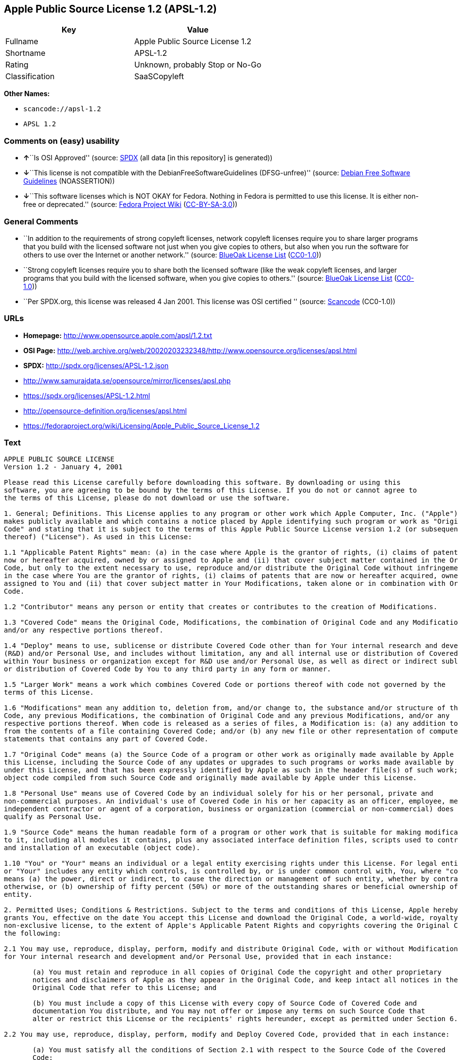 == Apple Public Source License 1.2 (APSL-1.2)

[cols=",",options="header",]
|===
|Key |Value
|Fullname |Apple Public Source License 1.2
|Shortname |APSL-1.2
|Rating |Unknown, probably Stop or No-Go
|Classification |SaaSCopyleft
|===

*Other Names:*

* `+scancode://apsl-1.2+`
* `+APSL 1.2+`

=== Comments on (easy) usability

* **↑**``Is OSI Approved'' (source:
https://spdx.org/licenses/APSL-1.2.html[SPDX] (all data [in this
repository] is generated))
* **↓**``This license is not compatible with the
DebianFreeSoftwareGuidelines (DFSG-unfree)'' (source:
https://wiki.debian.org/DFSGLicenses[Debian Free Software Guidelines]
(NOASSERTION))
* **↓**``This software licenses which is NOT OKAY for Fedora. Nothing in
Fedora is permitted to use this license. It is either non-free or
deprecated.'' (source:
https://fedoraproject.org/wiki/Licensing:Main?rd=Licensing[Fedora
Project Wiki]
(https://creativecommons.org/licenses/by-sa/3.0/legalcode[CC-BY-SA-3.0]))

=== General Comments

* ``In addition to the requirements of strong copyleft licenses, network
copyleft licenses require you to share larger programs that you build
with the licensed software not just when you give copies to others, but
also when you run the software for others to use over the Internet or
another network.'' (source: https://blueoakcouncil.org/copyleft[BlueOak
License List]
(https://raw.githubusercontent.com/blueoakcouncil/blue-oak-list-npm-package/master/LICENSE[CC0-1.0]))
* ``Strong copyleft licenses require you to share both the licensed
software (like the weak copyleft licenses, and larger programs that you
build with the licensed software, when you give copies to others.''
(source: https://blueoakcouncil.org/copyleft[BlueOak License List]
(https://raw.githubusercontent.com/blueoakcouncil/blue-oak-list-npm-package/master/LICENSE[CC0-1.0]))
* ``Per SPDX.org, this license was released 4 Jan 2001. This license was
OSI certified '' (source:
https://github.com/nexB/scancode-toolkit/blob/develop/src/licensedcode/data/licenses/apsl-1.2.yml[Scancode]
(CC0-1.0))

=== URLs

* *Homepage:* http://www.opensource.apple.com/apsl/1.2.txt
* *OSI Page:*
http://web.archive.org/web/20020203232348/http://www.opensource.org/licenses/apsl.html
* *SPDX:* http://spdx.org/licenses/APSL-1.2.json
* http://www.samurajdata.se/opensource/mirror/licenses/apsl.php
* https://spdx.org/licenses/APSL-1.2.html
* http://opensource-definition.org/licenses/apsl.html
* https://fedoraproject.org/wiki/Licensing/Apple_Public_Source_License_1.2

=== Text

....
APPLE PUBLIC SOURCE LICENSE
Version 1.2 - January 4, 2001

Please read this License carefully before downloading this software. By downloading or using this
software, you are agreeing to be bound by the terms of this License. If you do not or cannot agree to
the terms of this License, please do not download or use the software.

1. General; Definitions. This License applies to any program or other work which Apple Computer, Inc. ("Apple")
makes publicly available and which contains a notice placed by Apple identifying such program or work as "Original
Code" and stating that it is subject to the terms of this Apple Public Source License version 1.2 (or subsequent version
thereof) ("License"). As used in this License:

1.1 "Applicable Patent Rights" mean: (a) in the case where Apple is the grantor of rights, (i) claims of patents that are
now or hereafter acquired, owned by or assigned to Apple and (ii) that cover subject matter contained in the Original
Code, but only to the extent necessary to use, reproduce and/or distribute the Original Code without infringement; and (b)
in the case where You are the grantor of rights, (i) claims of patents that are now or hereafter acquired, owned by or
assigned to You and (ii) that cover subject matter in Your Modifications, taken alone or in combination with Original
Code.

1.2 "Contributor" means any person or entity that creates or contributes to the creation of Modifications.

1.3 "Covered Code" means the Original Code, Modifications, the combination of Original Code and any Modifications,
and/or any respective portions thereof.

1.4 "Deploy" means to use, sublicense or distribute Covered Code other than for Your internal research and development
(R&D) and/or Personal Use, and includes without limitation, any and all internal use or distribution of Covered Code
within Your business or organization except for R&D use and/or Personal Use, as well as direct or indirect sublicensing
or distribution of Covered Code by You to any third party in any form or manner.

1.5 "Larger Work" means a work which combines Covered Code or portions thereof with code not governed by the
terms of this License.

1.6 "Modifications" mean any addition to, deletion from, and/or change to, the substance and/or structure of the Original
Code, any previous Modifications, the combination of Original Code and any previous Modifications, and/or any
respective portions thereof. When code is released as a series of files, a Modification is: (a) any addition to or deletion
from the contents of a file containing Covered Code; and/or (b) any new file or other representation of computer program
statements that contains any part of Covered Code.

1.7 "Original Code" means (a) the Source Code of a program or other work as originally made available by Apple under
this License, including the Source Code of any updates or upgrades to such programs or works made available by Apple
under this License, and that has been expressly identified by Apple as such in the header file(s) of such work; and (b) the
object code compiled from such Source Code and originally made available by Apple under this License.

1.8 "Personal Use" means use of Covered Code by an individual solely for his or her personal, private and
non-commercial purposes. An individual's use of Covered Code in his or her capacity as an officer, employee, member,
independent contractor or agent of a corporation, business or organization (commercial or non-commercial) does not
qualify as Personal Use.

1.9 "Source Code" means the human readable form of a program or other work that is suitable for making modifications
to it, including all modules it contains, plus any associated interface definition files, scripts used to control compilation
and installation of an executable (object code).

1.10 "You" or "Your" means an individual or a legal entity exercising rights under this License. For legal entities, "You"
or "Your" includes any entity which controls, is controlled by, or is under common control with, You, where "control"
means (a) the power, direct or indirect, to cause the direction or management of such entity, whether by contract or
otherwise, or (b) ownership of fifty percent (50%) or more of the outstanding shares or beneficial ownership of such
entity.

2. Permitted Uses; Conditions & Restrictions. Subject to the terms and conditions of this License, Apple hereby
grants You, effective on the date You accept this License and download the Original Code, a world-wide, royalty-free,
non-exclusive license, to the extent of Apple's Applicable Patent Rights and copyrights covering the Original Code, to do
the following:

2.1 You may use, reproduce, display, perform, modify and distribute Original Code, with or without Modifications, solely
for Your internal research and development and/or Personal Use, provided that in each instance:

       (a) You must retain and reproduce in all copies of Original Code the copyright and other proprietary
       notices and disclaimers of Apple as they appear in the Original Code, and keep intact all notices in the
       Original Code that refer to this License; and

       (b) You must include a copy of this License with every copy of Source Code of Covered Code and
       documentation You distribute, and You may not offer or impose any terms on such Source Code that
       alter or restrict this License or the recipients' rights hereunder, except as permitted under Section 6.

2.2 You may use, reproduce, display, perform, modify and Deploy Covered Code, provided that in each instance:

       (a) You must satisfy all the conditions of Section 2.1 with respect to the Source Code of the Covered
       Code;

       (b) You must duplicate, to the extent it does not already exist, the notice in Exhibit A in each file of the
       Source Code of all Your Modifications, and cause the modified files to carry prominent notices stating
       that You changed the files and the date of any change;

       (c) You must make Source Code of all Your Deployed Modifications publicly available under the terms
       of this License, including the license grants set forth in Section 3 below, for as long as you Deploy the
       Covered Code or twelve (12) months from the date of initial Deployment, whichever is longer. You
       should preferably distribute the Source Code of Your Deployed Modifications electronically (e.g.
       download from a web site); and

       (d) if You Deploy Covered Code in object code, executable form only, You must include a prominent
       notice, in the code itself as well as in related documentation, stating that Source Code of the Covered
       Code is available under the terms of this License with information on how and where to obtain such
       Source Code.

2.3 You expressly acknowledge and agree that although Apple and each Contributor grants the licenses to their respective
portions of the Covered Code set forth herein, no assurances are provided by Apple or any Contributor that the Covered
Code does not infringe the patent or other intellectual property rights of any other entity. Apple and each Contributor
disclaim any liability to You for claims brought by any other entity based on infringement of intellectual property rights
or otherwise. As a condition to exercising the rights and licenses granted hereunder, You hereby assume sole
responsibility to secure any other intellectual property rights needed, if any. For example, if a third party patent license is
required to allow You to distribute the Covered Code, it is Your responsibility to acquire that license before distributing
the Covered Code.

3. Your Grants. In consideration of, and as a condition to, the licenses granted to You under this License:

       (a) You hereby grant to Apple and all third parties a non-exclusive, royalty-free license, under Your
       Applicable Patent Rights and other intellectual property rights (other than patent) owned or controlled by
       You, to use, reproduce, display, perform, modify, distribute and Deploy Your Modifications of the same
       scope and extent as Apple's licenses under Sections 2.1 and 2.2; and

       (b) You hereby grant to Apple and its subsidiaries a non-exclusive, worldwide, royalty-free, perpetual
       and irrevocable license, under Your Applicable Patent Rights and other intellectual property rights (other
       than patent) owned or controlled by You, to use, reproduce, display, perform, modify or have modified
       (for Apple and/or its subsidiaries), sublicense and distribute Your Modifications, in any form, through
       multiple tiers of distribution.

4. Larger Works. You may create a Larger Work by combining Covered Code with other code not governed by the
terms of this License and distribute the Larger Work as a single product. In each such instance, You must make sure the
requirements of this License are fulfilled for the Covered Code or any portion thereof.

5. Limitations on Patent License. Except as expressly stated in Section 2, no other patent rights, express or implied,
are granted by Apple herein. Modifications and/or Larger Works may require additional patent licenses from Apple
which Apple may grant in its sole discretion.

6. Additional Terms. You may choose to offer, and to charge a fee for, warranty, support, indemnity or liability
obligations and/or other rights consistent with the scope of the license granted herein ("Additional Terms") to one or
more recipients of Covered Code. However, You may do so only on Your own behalf and as Your sole responsibility, and
not on behalf of Apple or any Contributor. You must obtain the recipient's agreement that any such Additional Terms are
offered by You alone, and You hereby agree to indemnify, defend and hold Apple and every Contributor harmless for any
liability incurred by or claims asserted against Apple or such Contributor by reason of any such Additional Terms.

7. Versions of the License. Apple may publish revised and/or new versions of this License from time to time. Each
version will be given a distinguishing version number. Once Original Code has been published under a particular version
of this License, You may continue to use it under the terms of that version. You may also choose to use such Original
Code under the terms of any subsequent version of this License published by Apple. No one other than Apple has the
right to modify the terms applicable to Covered Code created under this License.

8. NO WARRANTY OR SUPPORT. The Covered Code may contain in whole or in part pre-release, untested, or not
fully tested works. The Covered Code may contain errors that could cause failures or loss of data, and may be incomplete
or contain inaccuracies. You expressly acknowledge and agree that use of the Covered Code, or any portion thereof, is at
Your sole and entire risk. THE COVERED CODE IS PROVIDED "AS IS" AND WITHOUT WARRANTY,
UPGRADES OR SUPPORT OF ANY KIND AND APPLE AND APPLE'S LICENSOR(S) (COLLECTIVELY
REFERRED TO AS "APPLE" FOR THE PURPOSES OF SECTIONS 8 AND 9) AND ALL CONTRIBUTORS
EXPRESSLY DISCLAIM ALL WARRANTIES AND/OR CONDITIONS, EXPRESS OR IMPLIED, INCLUDING,
BUT NOT LIMITED TO, THE IMPLIED WARRANTIES AND/OR CONDITIONS OF MERCHANTABILITY, OF
SATISFACTORY QUALITY, OF FITNESS FOR A PARTICULAR PURPOSE, OF ACCURACY, OF QUIET
ENJOYMENT, AND NONINFRINGEMENT OF THIRD PARTY RIGHTS. APPLE AND EACH CONTRIBUTOR
DOES NOT WARRANT AGAINST INTERFERENCE WITH YOUR ENJOYMENT OF THE COVERED CODE,
THAT THE FUNCTIONS CONTAINED IN THE COVERED CODE WILL MEET YOUR REQUIREMENTS,
THAT THE OPERATION OF THE COVERED CODE WILL BE UNINTERRUPTED OR ERROR-FREE, OR
THAT DEFECTS IN THE COVERED CODE WILL BE CORRECTED. NO ORAL OR WRITTEN
INFORMATION OR ADVICE GIVEN BY APPLE, AN APPLE AUTHORIZED REPRESENTATIVE OR ANY
CONTRIBUTOR SHALL CREATE A WARRANTY. You acknowledge that the Covered Code is not intended for use
in the operation of nuclear facilities, aircraft navigation, communication systems, or air traffic control machines in which
case the failure of the Covered Code could lead to death, personal injury, or severe physical or environmental damage.

9. LIMITATION OF LIABILITY. TO THE EXTENT NOT PROHIBITED BY LAW, IN NO EVENT SHALL
APPLE OR ANY CONTRIBUTOR BE LIABLE FOR ANY INCIDENTAL, SPECIAL, INDIRECT OR
CONSEQUENTIAL DAMAGES ARISING OUT OF OR RELATING TO THIS LICENSE OR YOUR USE OR
INABILITY TO USE THE COVERED CODE, OR ANY PORTION THEREOF, WHETHER UNDER A THEORY
OF CONTRACT, WARRANTY, TORT (INCLUDING NEGLIGENCE), PRODUCTS LIABILITY OR
OTHERWISE, EVEN IF APPLE OR SUCH CONTRIBUTOR HAS BEEN ADVISED OF THE POSSIBILITY OF
SUCH DAMAGES AND NOTWITHSTANDING THE FAILURE OF ESSENTIAL PURPOSE OF ANY REMEDY.
SOME JURISDICTIONS DO NOT ALLOW THE LIMITATION OF LIABILITY OF INCIDENTAL OR
CONSEQUENTIAL DAMAGES, SO THIS LIMITATION MAY NOT APPLY TO YOU. In no event shall Apple's
total liability to You for all damages (other than as may be required by applicable law) under this License exceed the
amount of fifty dollars ($50.00).

10. Trademarks. This License does not grant any rights to use the trademarks or trade names "Apple", "Apple
Computer", "Mac OS X", "Mac OS X Server", "QuickTime", "QuickTime Streaming Server" or any other trademarks or
trade names belonging to Apple (collectively "Apple Marks") or to any trademark or trade name belonging to any
Contributor. No Apple Marks may be used to endorse or promote products derived from the Original Code other than as
permitted by and in strict compliance at all times with Apple's third party trademark usage guidelines which are posted at
http://www.apple.com/legal/guidelinesfor3rdparties.html.

11. Ownership. Subject to the licenses granted under this License, each Contributor retains all rights, title and interest in
and to any Modifications made by such Contributor. Apple retains all rights, title and interest in and to the Original Code
and any Modifications made by or on behalf of Apple ("Apple Modifications"), and such Apple Modifications will not be
automatically subject to this License. Apple may, at its sole discretion, choose to license such Apple Modifications under
this License, or on different terms from those contained in this License or may choose not to license them at all.

12. Termination.

12.1 Termination. This License and the rights granted hereunder will terminate:

       (a) automatically without notice from Apple if You fail to comply with any term(s) of this License and
       fail to cure such breach within 30 days of becoming aware of such breach;

       (b) immediately in the event of the circumstances described in Section 13.5(b); or

       (c) automatically without notice from Apple if You, at any time during the term of this License,
       commence an action for patent infringement against Apple.

12.2 Effect of Termination. Upon termination, You agree to immediately stop any further use, reproduction, modification,
sublicensing and distribution of the Covered Code and to destroy all copies of the Covered Code that are in your
possession or control. All sublicenses to the Covered Code which have been properly granted prior to termination shall
survive any termination of this License. Provisions which, by their nature, should remain in effect beyond the termination
of this License shall survive, including but not limited to Sections 3, 5, 8, 9, 10, 11, 12.2 and 13. No party will be liable to
any other for compensation, indemnity or damages of any sort solely as a result of terminating this License in accordance
with its terms, and termination of this License will be without prejudice to any other right or remedy of any party.

13. Miscellaneous.

13.1 Government End Users. The Covered Code is a "commercial item" as defined in FAR 2.101. Government software
and technical data rights in the Covered Code include only those rights customarily provided to the public as defined in
this License. This customary commercial license in technical data and software is provided in accordance with FAR
12.211 (Technical Data) and 12.212 (Computer Software) and, for Department of Defense purchases, DFAR
252.227-7015 (Technical Data -- Commercial Items) and 227.7202-3 (Rights in Commercial Computer Software or
Computer Software Documentation). Accordingly, all U.S. Government End Users acquire Covered Code with only
those rights set forth herein.

13.2 Relationship of Parties. This License will not be construed as creating an agency, partnership, joint venture or any
other form of legal association between or amongYou, Apple or any Contributor, and You will not represent to the
contrary, whether expressly, by implication, appearance or otherwise.

13.3 Independent Development. Nothing in this License will impair Apple's right to acquire, license, develop, have others
develop for it, market and/or distribute technology or products that perform the same or similar functions as, or otherwise
compete with, Modifications, Larger Works, technology or products that You may develop, produce, market or distribute.

13.4 Waiver; Construction. Failure by Apple or any Contributor to enforce any provision of this License will not be
deemed a waiver of future enforcement of that or any other provision. Any law or regulation which provides that the
language of a contract shall be construed against the drafter will not apply to this License.

13.5 Severability. (a) If for any reason a court of competent jurisdiction finds any provision of this License, or portion
thereof, to be unenforceable, that provision of the License will be enforced to the maximum extent permissible so as to
effect the economic benefits and intent of the parties, and the remainder of this License will continue in full force and
effect. (b) Notwithstanding the foregoing, if applicable law prohibits or restricts You from fully and/or specifically
complying with Sections 2 and/or 3 or prevents the enforceability of either of those Sections, this License will
immediately terminate and You must immediately discontinue any use of the Covered Code and destroy all copies of it
that are in your possession or control.

13.6 Dispute Resolution. Any litigation or other dispute resolution between You and Apple relating to this License shall
take place in the Northern District of California, and You and Apple hereby consent to the personal jurisdiction of, and
venue in, the state and federal courts within that District with respect to this License. The application of the United
Nations Convention on Contracts for the International Sale of Goods is expressly excluded.

13.7 Entire Agreement; Governing Law. This License constitutes the entire agreement between the parties with respect to
the subject matter hereof. This License shall be governed by the laws of the United States and the State of California,
except that body of California law concerning conflicts of law.

Where You are located in the province of Quebec, Canada, the following clause applies: The parties hereby confirm that
they have requested that this License and all related documents be drafted in English. Les parties ont exig  que le pr sent
contrat et tous les documents connexes soient r dig s en anglais.

EXHIBIT A.

"Portions Copyright (c) 1999-2001 Apple Computer, Inc. All Rights Reserved.

This file contains Original Code and/or Modifications of Original Code as defined in and that are subject to the Apple
Public Source License Version 1.2 (the 'License'). You may not use this file except in compliance with the License. Please
obtain a copy of the License at http://www.apple.com/publicsource and read it before using this file.

The Original Code and all software distributed under the License are distributed on an 'AS IS' basis, WITHOUT
WARRANTY OF ANY KIND, EITHER EXPRESS OR IMPLIED, AND APPLE HEREBY DISCLAIMS ALL SUCH
WARRANTIES, INCLUDING WITHOUT LIMITATION, ANY WARRANTIES OF MERCHANTABILITY,
FITNESS FOR A PARTICULAR PURPOSE, QUIET ENJOYMENT OR NON-INFRINGEMENT. Please see the
License for the specific language governing rights and limitations under the License."
....

'''''

=== Raw Data

==== Facts

* https://spdx.org/licenses/APSL-1.2.html[SPDX] (all data [in this
repository] is generated)
* https://blueoakcouncil.org/copyleft[BlueOak License List]
(https://raw.githubusercontent.com/blueoakcouncil/blue-oak-list-npm-package/master/LICENSE[CC0-1.0])
* https://github.com/nexB/scancode-toolkit/blob/develop/src/licensedcode/data/licenses/apsl-1.2.yml[Scancode]
(CC0-1.0)
* https://fedoraproject.org/wiki/Licensing:Main?rd=Licensing[Fedora
Project Wiki]
(https://creativecommons.org/licenses/by-sa/3.0/legalcode[CC-BY-SA-3.0])
* https://wiki.debian.org/DFSGLicenses[Debian Free Software Guidelines]
(NOASSERTION)

==== Raw JSON

....
{
    "__impliedNames": [
        "APSL-1.2",
        "Apple Public Source License 1.2",
        "scancode://apsl-1.2",
        "APSL 1.2"
    ],
    "__impliedId": "APSL-1.2",
    "__impliedAmbiguousNames": [
        "Apple Public Source License",
        "Apple Public Source License (APSL)"
    ],
    "__impliedComments": [
        [
            "BlueOak License List",
            [
                "In addition to the requirements of strong copyleft licenses, network copyleft licenses require you to share larger programs that you build with the licensed software not just when you give copies to others, but also when you run the software for others to use over the Internet or another network.",
                "Strong copyleft licenses require you to share both the licensed software (like the weak copyleft licenses, and larger programs that you build with the licensed software, when you give copies to others."
            ]
        ],
        [
            "Scancode",
            [
                "Per SPDX.org, this license was released 4 Jan 2001. This license was OSI\ncertified\n"
            ]
        ]
    ],
    "facts": {
        "SPDX": {
            "isSPDXLicenseDeprecated": false,
            "spdxFullName": "Apple Public Source License 1.2",
            "spdxDetailsURL": "http://spdx.org/licenses/APSL-1.2.json",
            "_sourceURL": "https://spdx.org/licenses/APSL-1.2.html",
            "spdxLicIsOSIApproved": true,
            "spdxSeeAlso": [
                "http://www.samurajdata.se/opensource/mirror/licenses/apsl.php"
            ],
            "_implications": {
                "__impliedNames": [
                    "APSL-1.2",
                    "Apple Public Source License 1.2"
                ],
                "__impliedId": "APSL-1.2",
                "__impliedJudgement": [
                    [
                        "SPDX",
                        {
                            "tag": "PositiveJudgement",
                            "contents": "Is OSI Approved"
                        }
                    ]
                ],
                "__isOsiApproved": true,
                "__impliedURLs": [
                    [
                        "SPDX",
                        "http://spdx.org/licenses/APSL-1.2.json"
                    ],
                    [
                        null,
                        "http://www.samurajdata.se/opensource/mirror/licenses/apsl.php"
                    ]
                ]
            },
            "spdxLicenseId": "APSL-1.2"
        },
        "Fedora Project Wiki": {
            "rating": "Bad",
            "Upstream URL": "https://fedoraproject.org/wiki/Licensing/Apple_Public_Source_License_1.2",
            "licenseType": "license",
            "_sourceURL": "https://fedoraproject.org/wiki/Licensing:Main?rd=Licensing",
            "Full Name": "Apple Public Source License 1.2",
            "FSF Free?": "No",
            "_implications": {
                "__impliedNames": [
                    "Apple Public Source License 1.2"
                ],
                "__impliedJudgement": [
                    [
                        "Fedora Project Wiki",
                        {
                            "tag": "NegativeJudgement",
                            "contents": "This software licenses which is NOT OKAY for Fedora. Nothing in Fedora is permitted to use this license. It is either non-free or deprecated."
                        }
                    ]
                ]
            },
            "Notes": null
        },
        "Scancode": {
            "otherUrls": [
                "http://opensource-definition.org/licenses/apsl.html",
                "http://web.archive.org/web/20020203232348/http://www.opensource.org/licenses/apsl.html",
                "https://fedoraproject.org/wiki/Licensing/Apple_Public_Source_License_1.2"
            ],
            "homepageUrl": "http://www.opensource.apple.com/apsl/1.2.txt",
            "shortName": "APSL 1.2",
            "textUrls": null,
            "text": "APPLE PUBLIC SOURCE LICENSE\nVersion 1.2 - January 4, 2001\n\nPlease read this License carefully before downloading this software. By downloading or using this\nsoftware, you are agreeing to be bound by the terms of this License. If you do not or cannot agree to\nthe terms of this License, please do not download or use the software.\n\n1. General; Definitions. This License applies to any program or other work which Apple Computer, Inc. (\"Apple\")\nmakes publicly available and which contains a notice placed by Apple identifying such program or work as \"Original\nCode\" and stating that it is subject to the terms of this Apple Public Source License version 1.2 (or subsequent version\nthereof) (\"License\"). As used in this License:\n\n1.1 \"Applicable Patent Rights\" mean: (a) in the case where Apple is the grantor of rights, (i) claims of patents that are\nnow or hereafter acquired, owned by or assigned to Apple and (ii) that cover subject matter contained in the Original\nCode, but only to the extent necessary to use, reproduce and/or distribute the Original Code without infringement; and (b)\nin the case where You are the grantor of rights, (i) claims of patents that are now or hereafter acquired, owned by or\nassigned to You and (ii) that cover subject matter in Your Modifications, taken alone or in combination with Original\nCode.\n\n1.2 \"Contributor\" means any person or entity that creates or contributes to the creation of Modifications.\n\n1.3 \"Covered Code\" means the Original Code, Modifications, the combination of Original Code and any Modifications,\nand/or any respective portions thereof.\n\n1.4 \"Deploy\" means to use, sublicense or distribute Covered Code other than for Your internal research and development\n(R&D) and/or Personal Use, and includes without limitation, any and all internal use or distribution of Covered Code\nwithin Your business or organization except for R&D use and/or Personal Use, as well as direct or indirect sublicensing\nor distribution of Covered Code by You to any third party in any form or manner.\n\n1.5 \"Larger Work\" means a work which combines Covered Code or portions thereof with code not governed by the\nterms of this License.\n\n1.6 \"Modifications\" mean any addition to, deletion from, and/or change to, the substance and/or structure of the Original\nCode, any previous Modifications, the combination of Original Code and any previous Modifications, and/or any\nrespective portions thereof. When code is released as a series of files, a Modification is: (a) any addition to or deletion\nfrom the contents of a file containing Covered Code; and/or (b) any new file or other representation of computer program\nstatements that contains any part of Covered Code.\n\n1.7 \"Original Code\" means (a) the Source Code of a program or other work as originally made available by Apple under\nthis License, including the Source Code of any updates or upgrades to such programs or works made available by Apple\nunder this License, and that has been expressly identified by Apple as such in the header file(s) of such work; and (b) the\nobject code compiled from such Source Code and originally made available by Apple under this License.\n\n1.8 \"Personal Use\" means use of Covered Code by an individual solely for his or her personal, private and\nnon-commercial purposes. An individual's use of Covered Code in his or her capacity as an officer, employee, member,\nindependent contractor or agent of a corporation, business or organization (commercial or non-commercial) does not\nqualify as Personal Use.\n\n1.9 \"Source Code\" means the human readable form of a program or other work that is suitable for making modifications\nto it, including all modules it contains, plus any associated interface definition files, scripts used to control compilation\nand installation of an executable (object code).\n\n1.10 \"You\" or \"Your\" means an individual or a legal entity exercising rights under this License. For legal entities, \"You\"\nor \"Your\" includes any entity which controls, is controlled by, or is under common control with, You, where \"control\"\nmeans (a) the power, direct or indirect, to cause the direction or management of such entity, whether by contract or\notherwise, or (b) ownership of fifty percent (50%) or more of the outstanding shares or beneficial ownership of such\nentity.\n\n2. Permitted Uses; Conditions & Restrictions. Subject to the terms and conditions of this License, Apple hereby\ngrants You, effective on the date You accept this License and download the Original Code, a world-wide, royalty-free,\nnon-exclusive license, to the extent of Apple's Applicable Patent Rights and copyrights covering the Original Code, to do\nthe following:\n\n2.1 You may use, reproduce, display, perform, modify and distribute Original Code, with or without Modifications, solely\nfor Your internal research and development and/or Personal Use, provided that in each instance:\n\n       (a) You must retain and reproduce in all copies of Original Code the copyright and other proprietary\n       notices and disclaimers of Apple as they appear in the Original Code, and keep intact all notices in the\n       Original Code that refer to this License; and\n\n       (b) You must include a copy of this License with every copy of Source Code of Covered Code and\n       documentation You distribute, and You may not offer or impose any terms on such Source Code that\n       alter or restrict this License or the recipients' rights hereunder, except as permitted under Section 6.\n\n2.2 You may use, reproduce, display, perform, modify and Deploy Covered Code, provided that in each instance:\n\n       (a) You must satisfy all the conditions of Section 2.1 with respect to the Source Code of the Covered\n       Code;\n\n       (b) You must duplicate, to the extent it does not already exist, the notice in Exhibit A in each file of the\n       Source Code of all Your Modifications, and cause the modified files to carry prominent notices stating\n       that You changed the files and the date of any change;\n\n       (c) You must make Source Code of all Your Deployed Modifications publicly available under the terms\n       of this License, including the license grants set forth in Section 3 below, for as long as you Deploy the\n       Covered Code or twelve (12) months from the date of initial Deployment, whichever is longer. You\n       should preferably distribute the Source Code of Your Deployed Modifications electronically (e.g.\n       download from a web site); and\n\n       (d) if You Deploy Covered Code in object code, executable form only, You must include a prominent\n       notice, in the code itself as well as in related documentation, stating that Source Code of the Covered\n       Code is available under the terms of this License with information on how and where to obtain such\n       Source Code.\n\n2.3 You expressly acknowledge and agree that although Apple and each Contributor grants the licenses to their respective\nportions of the Covered Code set forth herein, no assurances are provided by Apple or any Contributor that the Covered\nCode does not infringe the patent or other intellectual property rights of any other entity. Apple and each Contributor\ndisclaim any liability to You for claims brought by any other entity based on infringement of intellectual property rights\nor otherwise. As a condition to exercising the rights and licenses granted hereunder, You hereby assume sole\nresponsibility to secure any other intellectual property rights needed, if any. For example, if a third party patent license is\nrequired to allow You to distribute the Covered Code, it is Your responsibility to acquire that license before distributing\nthe Covered Code.\n\n3. Your Grants. In consideration of, and as a condition to, the licenses granted to You under this License:\n\n       (a) You hereby grant to Apple and all third parties a non-exclusive, royalty-free license, under Your\n       Applicable Patent Rights and other intellectual property rights (other than patent) owned or controlled by\n       You, to use, reproduce, display, perform, modify, distribute and Deploy Your Modifications of the same\n       scope and extent as Apple's licenses under Sections 2.1 and 2.2; and\n\n       (b) You hereby grant to Apple and its subsidiaries a non-exclusive, worldwide, royalty-free, perpetual\n       and irrevocable license, under Your Applicable Patent Rights and other intellectual property rights (other\n       than patent) owned or controlled by You, to use, reproduce, display, perform, modify or have modified\n       (for Apple and/or its subsidiaries), sublicense and distribute Your Modifications, in any form, through\n       multiple tiers of distribution.\n\n4. Larger Works. You may create a Larger Work by combining Covered Code with other code not governed by the\nterms of this License and distribute the Larger Work as a single product. In each such instance, You must make sure the\nrequirements of this License are fulfilled for the Covered Code or any portion thereof.\n\n5. Limitations on Patent License. Except as expressly stated in Section 2, no other patent rights, express or implied,\nare granted by Apple herein. Modifications and/or Larger Works may require additional patent licenses from Apple\nwhich Apple may grant in its sole discretion.\n\n6. Additional Terms. You may choose to offer, and to charge a fee for, warranty, support, indemnity or liability\nobligations and/or other rights consistent with the scope of the license granted herein (\"Additional Terms\") to one or\nmore recipients of Covered Code. However, You may do so only on Your own behalf and as Your sole responsibility, and\nnot on behalf of Apple or any Contributor. You must obtain the recipient's agreement that any such Additional Terms are\noffered by You alone, and You hereby agree to indemnify, defend and hold Apple and every Contributor harmless for any\nliability incurred by or claims asserted against Apple or such Contributor by reason of any such Additional Terms.\n\n7. Versions of the License. Apple may publish revised and/or new versions of this License from time to time. Each\nversion will be given a distinguishing version number. Once Original Code has been published under a particular version\nof this License, You may continue to use it under the terms of that version. You may also choose to use such Original\nCode under the terms of any subsequent version of this License published by Apple. No one other than Apple has the\nright to modify the terms applicable to Covered Code created under this License.\n\n8. NO WARRANTY OR SUPPORT. The Covered Code may contain in whole or in part pre-release, untested, or not\nfully tested works. The Covered Code may contain errors that could cause failures or loss of data, and may be incomplete\nor contain inaccuracies. You expressly acknowledge and agree that use of the Covered Code, or any portion thereof, is at\nYour sole and entire risk. THE COVERED CODE IS PROVIDED \"AS IS\" AND WITHOUT WARRANTY,\nUPGRADES OR SUPPORT OF ANY KIND AND APPLE AND APPLE'S LICENSOR(S) (COLLECTIVELY\nREFERRED TO AS \"APPLE\" FOR THE PURPOSES OF SECTIONS 8 AND 9) AND ALL CONTRIBUTORS\nEXPRESSLY DISCLAIM ALL WARRANTIES AND/OR CONDITIONS, EXPRESS OR IMPLIED, INCLUDING,\nBUT NOT LIMITED TO, THE IMPLIED WARRANTIES AND/OR CONDITIONS OF MERCHANTABILITY, OF\nSATISFACTORY QUALITY, OF FITNESS FOR A PARTICULAR PURPOSE, OF ACCURACY, OF QUIET\nENJOYMENT, AND NONINFRINGEMENT OF THIRD PARTY RIGHTS. APPLE AND EACH CONTRIBUTOR\nDOES NOT WARRANT AGAINST INTERFERENCE WITH YOUR ENJOYMENT OF THE COVERED CODE,\nTHAT THE FUNCTIONS CONTAINED IN THE COVERED CODE WILL MEET YOUR REQUIREMENTS,\nTHAT THE OPERATION OF THE COVERED CODE WILL BE UNINTERRUPTED OR ERROR-FREE, OR\nTHAT DEFECTS IN THE COVERED CODE WILL BE CORRECTED. NO ORAL OR WRITTEN\nINFORMATION OR ADVICE GIVEN BY APPLE, AN APPLE AUTHORIZED REPRESENTATIVE OR ANY\nCONTRIBUTOR SHALL CREATE A WARRANTY. You acknowledge that the Covered Code is not intended for use\nin the operation of nuclear facilities, aircraft navigation, communication systems, or air traffic control machines in which\ncase the failure of the Covered Code could lead to death, personal injury, or severe physical or environmental damage.\n\n9. LIMITATION OF LIABILITY. TO THE EXTENT NOT PROHIBITED BY LAW, IN NO EVENT SHALL\nAPPLE OR ANY CONTRIBUTOR BE LIABLE FOR ANY INCIDENTAL, SPECIAL, INDIRECT OR\nCONSEQUENTIAL DAMAGES ARISING OUT OF OR RELATING TO THIS LICENSE OR YOUR USE OR\nINABILITY TO USE THE COVERED CODE, OR ANY PORTION THEREOF, WHETHER UNDER A THEORY\nOF CONTRACT, WARRANTY, TORT (INCLUDING NEGLIGENCE), PRODUCTS LIABILITY OR\nOTHERWISE, EVEN IF APPLE OR SUCH CONTRIBUTOR HAS BEEN ADVISED OF THE POSSIBILITY OF\nSUCH DAMAGES AND NOTWITHSTANDING THE FAILURE OF ESSENTIAL PURPOSE OF ANY REMEDY.\nSOME JURISDICTIONS DO NOT ALLOW THE LIMITATION OF LIABILITY OF INCIDENTAL OR\nCONSEQUENTIAL DAMAGES, SO THIS LIMITATION MAY NOT APPLY TO YOU. In no event shall Apple's\ntotal liability to You for all damages (other than as may be required by applicable law) under this License exceed the\namount of fifty dollars ($50.00).\n\n10. Trademarks. This License does not grant any rights to use the trademarks or trade names \"Apple\", \"Apple\nComputer\", \"Mac OS X\", \"Mac OS X Server\", \"QuickTime\", \"QuickTime Streaming Server\" or any other trademarks or\ntrade names belonging to Apple (collectively \"Apple Marks\") or to any trademark or trade name belonging to any\nContributor. No Apple Marks may be used to endorse or promote products derived from the Original Code other than as\npermitted by and in strict compliance at all times with Apple's third party trademark usage guidelines which are posted at\nhttp://www.apple.com/legal/guidelinesfor3rdparties.html.\n\n11. Ownership. Subject to the licenses granted under this License, each Contributor retains all rights, title and interest in\nand to any Modifications made by such Contributor. Apple retains all rights, title and interest in and to the Original Code\nand any Modifications made by or on behalf of Apple (\"Apple Modifications\"), and such Apple Modifications will not be\nautomatically subject to this License. Apple may, at its sole discretion, choose to license such Apple Modifications under\nthis License, or on different terms from those contained in this License or may choose not to license them at all.\n\n12. Termination.\n\n12.1 Termination. This License and the rights granted hereunder will terminate:\n\n       (a) automatically without notice from Apple if You fail to comply with any term(s) of this License and\n       fail to cure such breach within 30 days of becoming aware of such breach;\n\n       (b) immediately in the event of the circumstances described in Section 13.5(b); or\n\n       (c) automatically without notice from Apple if You, at any time during the term of this License,\n       commence an action for patent infringement against Apple.\n\n12.2 Effect of Termination. Upon termination, You agree to immediately stop any further use, reproduction, modification,\nsublicensing and distribution of the Covered Code and to destroy all copies of the Covered Code that are in your\npossession or control. All sublicenses to the Covered Code which have been properly granted prior to termination shall\nsurvive any termination of this License. Provisions which, by their nature, should remain in effect beyond the termination\nof this License shall survive, including but not limited to Sections 3, 5, 8, 9, 10, 11, 12.2 and 13. No party will be liable to\nany other for compensation, indemnity or damages of any sort solely as a result of terminating this License in accordance\nwith its terms, and termination of this License will be without prejudice to any other right or remedy of any party.\n\n13. Miscellaneous.\n\n13.1 Government End Users. The Covered Code is a \"commercial item\" as defined in FAR 2.101. Government software\nand technical data rights in the Covered Code include only those rights customarily provided to the public as defined in\nthis License. This customary commercial license in technical data and software is provided in accordance with FAR\n12.211 (Technical Data) and 12.212 (Computer Software) and, for Department of Defense purchases, DFAR\n252.227-7015 (Technical Data -- Commercial Items) and 227.7202-3 (Rights in Commercial Computer Software or\nComputer Software Documentation). Accordingly, all U.S. Government End Users acquire Covered Code with only\nthose rights set forth herein.\n\n13.2 Relationship of Parties. This License will not be construed as creating an agency, partnership, joint venture or any\nother form of legal association between or amongYou, Apple or any Contributor, and You will not represent to the\ncontrary, whether expressly, by implication, appearance or otherwise.\n\n13.3 Independent Development. Nothing in this License will impair Apple's right to acquire, license, develop, have others\ndevelop for it, market and/or distribute technology or products that perform the same or similar functions as, or otherwise\ncompete with, Modifications, Larger Works, technology or products that You may develop, produce, market or distribute.\n\n13.4 Waiver; Construction. Failure by Apple or any Contributor to enforce any provision of this License will not be\ndeemed a waiver of future enforcement of that or any other provision. Any law or regulation which provides that the\nlanguage of a contract shall be construed against the drafter will not apply to this License.\n\n13.5 Severability. (a) If for any reason a court of competent jurisdiction finds any provision of this License, or portion\nthereof, to be unenforceable, that provision of the License will be enforced to the maximum extent permissible so as to\neffect the economic benefits and intent of the parties, and the remainder of this License will continue in full force and\neffect. (b) Notwithstanding the foregoing, if applicable law prohibits or restricts You from fully and/or specifically\ncomplying with Sections 2 and/or 3 or prevents the enforceability of either of those Sections, this License will\nimmediately terminate and You must immediately discontinue any use of the Covered Code and destroy all copies of it\nthat are in your possession or control.\n\n13.6 Dispute Resolution. Any litigation or other dispute resolution between You and Apple relating to this License shall\ntake place in the Northern District of California, and You and Apple hereby consent to the personal jurisdiction of, and\nvenue in, the state and federal courts within that District with respect to this License. The application of the United\nNations Convention on Contracts for the International Sale of Goods is expressly excluded.\n\n13.7 Entire Agreement; Governing Law. This License constitutes the entire agreement between the parties with respect to\nthe subject matter hereof. This License shall be governed by the laws of the United States and the State of California,\nexcept that body of California law concerning conflicts of law.\n\nWhere You are located in the province of Quebec, Canada, the following clause applies: The parties hereby confirm that\nthey have requested that this License and all related documents be drafted in English. Les parties ont exig  que le pr sent\ncontrat et tous les documents connexes soient r dig s en anglais.\n\nEXHIBIT A.\n\n\"Portions Copyright (c) 1999-2001 Apple Computer, Inc. All Rights Reserved.\n\nThis file contains Original Code and/or Modifications of Original Code as defined in and that are subject to the Apple\nPublic Source License Version 1.2 (the 'License'). You may not use this file except in compliance with the License. Please\nobtain a copy of the License at http://www.apple.com/publicsource and read it before using this file.\n\nThe Original Code and all software distributed under the License are distributed on an 'AS IS' basis, WITHOUT\nWARRANTY OF ANY KIND, EITHER EXPRESS OR IMPLIED, AND APPLE HEREBY DISCLAIMS ALL SUCH\nWARRANTIES, INCLUDING WITHOUT LIMITATION, ANY WARRANTIES OF MERCHANTABILITY,\nFITNESS FOR A PARTICULAR PURPOSE, QUIET ENJOYMENT OR NON-INFRINGEMENT. Please see the\nLicense for the specific language governing rights and limitations under the License.\"",
            "category": "Copyleft Limited",
            "osiUrl": "http://web.archive.org/web/20020203232348/http://www.opensource.org/licenses/apsl.html",
            "owner": "Apple",
            "_sourceURL": "https://github.com/nexB/scancode-toolkit/blob/develop/src/licensedcode/data/licenses/apsl-1.2.yml",
            "key": "apsl-1.2",
            "name": "Apple Public Source License 1.2",
            "spdxId": "APSL-1.2",
            "notes": "Per SPDX.org, this license was released 4 Jan 2001. This license was OSI\ncertified\n",
            "_implications": {
                "__impliedNames": [
                    "scancode://apsl-1.2",
                    "APSL 1.2",
                    "APSL-1.2"
                ],
                "__impliedId": "APSL-1.2",
                "__impliedComments": [
                    [
                        "Scancode",
                        [
                            "Per SPDX.org, this license was released 4 Jan 2001. This license was OSI\ncertified\n"
                        ]
                    ]
                ],
                "__impliedCopyleft": [
                    [
                        "Scancode",
                        "WeakCopyleft"
                    ]
                ],
                "__calculatedCopyleft": "WeakCopyleft",
                "__impliedText": "APPLE PUBLIC SOURCE LICENSE\nVersion 1.2 - January 4, 2001\n\nPlease read this License carefully before downloading this software. By downloading or using this\nsoftware, you are agreeing to be bound by the terms of this License. If you do not or cannot agree to\nthe terms of this License, please do not download or use the software.\n\n1. General; Definitions. This License applies to any program or other work which Apple Computer, Inc. (\"Apple\")\nmakes publicly available and which contains a notice placed by Apple identifying such program or work as \"Original\nCode\" and stating that it is subject to the terms of this Apple Public Source License version 1.2 (or subsequent version\nthereof) (\"License\"). As used in this License:\n\n1.1 \"Applicable Patent Rights\" mean: (a) in the case where Apple is the grantor of rights, (i) claims of patents that are\nnow or hereafter acquired, owned by or assigned to Apple and (ii) that cover subject matter contained in the Original\nCode, but only to the extent necessary to use, reproduce and/or distribute the Original Code without infringement; and (b)\nin the case where You are the grantor of rights, (i) claims of patents that are now or hereafter acquired, owned by or\nassigned to You and (ii) that cover subject matter in Your Modifications, taken alone or in combination with Original\nCode.\n\n1.2 \"Contributor\" means any person or entity that creates or contributes to the creation of Modifications.\n\n1.3 \"Covered Code\" means the Original Code, Modifications, the combination of Original Code and any Modifications,\nand/or any respective portions thereof.\n\n1.4 \"Deploy\" means to use, sublicense or distribute Covered Code other than for Your internal research and development\n(R&D) and/or Personal Use, and includes without limitation, any and all internal use or distribution of Covered Code\nwithin Your business or organization except for R&D use and/or Personal Use, as well as direct or indirect sublicensing\nor distribution of Covered Code by You to any third party in any form or manner.\n\n1.5 \"Larger Work\" means a work which combines Covered Code or portions thereof with code not governed by the\nterms of this License.\n\n1.6 \"Modifications\" mean any addition to, deletion from, and/or change to, the substance and/or structure of the Original\nCode, any previous Modifications, the combination of Original Code and any previous Modifications, and/or any\nrespective portions thereof. When code is released as a series of files, a Modification is: (a) any addition to or deletion\nfrom the contents of a file containing Covered Code; and/or (b) any new file or other representation of computer program\nstatements that contains any part of Covered Code.\n\n1.7 \"Original Code\" means (a) the Source Code of a program or other work as originally made available by Apple under\nthis License, including the Source Code of any updates or upgrades to such programs or works made available by Apple\nunder this License, and that has been expressly identified by Apple as such in the header file(s) of such work; and (b) the\nobject code compiled from such Source Code and originally made available by Apple under this License.\n\n1.8 \"Personal Use\" means use of Covered Code by an individual solely for his or her personal, private and\nnon-commercial purposes. An individual's use of Covered Code in his or her capacity as an officer, employee, member,\nindependent contractor or agent of a corporation, business or organization (commercial or non-commercial) does not\nqualify as Personal Use.\n\n1.9 \"Source Code\" means the human readable form of a program or other work that is suitable for making modifications\nto it, including all modules it contains, plus any associated interface definition files, scripts used to control compilation\nand installation of an executable (object code).\n\n1.10 \"You\" or \"Your\" means an individual or a legal entity exercising rights under this License. For legal entities, \"You\"\nor \"Your\" includes any entity which controls, is controlled by, or is under common control with, You, where \"control\"\nmeans (a) the power, direct or indirect, to cause the direction or management of such entity, whether by contract or\notherwise, or (b) ownership of fifty percent (50%) or more of the outstanding shares or beneficial ownership of such\nentity.\n\n2. Permitted Uses; Conditions & Restrictions. Subject to the terms and conditions of this License, Apple hereby\ngrants You, effective on the date You accept this License and download the Original Code, a world-wide, royalty-free,\nnon-exclusive license, to the extent of Apple's Applicable Patent Rights and copyrights covering the Original Code, to do\nthe following:\n\n2.1 You may use, reproduce, display, perform, modify and distribute Original Code, with or without Modifications, solely\nfor Your internal research and development and/or Personal Use, provided that in each instance:\n\n       (a) You must retain and reproduce in all copies of Original Code the copyright and other proprietary\n       notices and disclaimers of Apple as they appear in the Original Code, and keep intact all notices in the\n       Original Code that refer to this License; and\n\n       (b) You must include a copy of this License with every copy of Source Code of Covered Code and\n       documentation You distribute, and You may not offer or impose any terms on such Source Code that\n       alter or restrict this License or the recipients' rights hereunder, except as permitted under Section 6.\n\n2.2 You may use, reproduce, display, perform, modify and Deploy Covered Code, provided that in each instance:\n\n       (a) You must satisfy all the conditions of Section 2.1 with respect to the Source Code of the Covered\n       Code;\n\n       (b) You must duplicate, to the extent it does not already exist, the notice in Exhibit A in each file of the\n       Source Code of all Your Modifications, and cause the modified files to carry prominent notices stating\n       that You changed the files and the date of any change;\n\n       (c) You must make Source Code of all Your Deployed Modifications publicly available under the terms\n       of this License, including the license grants set forth in Section 3 below, for as long as you Deploy the\n       Covered Code or twelve (12) months from the date of initial Deployment, whichever is longer. You\n       should preferably distribute the Source Code of Your Deployed Modifications electronically (e.g.\n       download from a web site); and\n\n       (d) if You Deploy Covered Code in object code, executable form only, You must include a prominent\n       notice, in the code itself as well as in related documentation, stating that Source Code of the Covered\n       Code is available under the terms of this License with information on how and where to obtain such\n       Source Code.\n\n2.3 You expressly acknowledge and agree that although Apple and each Contributor grants the licenses to their respective\nportions of the Covered Code set forth herein, no assurances are provided by Apple or any Contributor that the Covered\nCode does not infringe the patent or other intellectual property rights of any other entity. Apple and each Contributor\ndisclaim any liability to You for claims brought by any other entity based on infringement of intellectual property rights\nor otherwise. As a condition to exercising the rights and licenses granted hereunder, You hereby assume sole\nresponsibility to secure any other intellectual property rights needed, if any. For example, if a third party patent license is\nrequired to allow You to distribute the Covered Code, it is Your responsibility to acquire that license before distributing\nthe Covered Code.\n\n3. Your Grants. In consideration of, and as a condition to, the licenses granted to You under this License:\n\n       (a) You hereby grant to Apple and all third parties a non-exclusive, royalty-free license, under Your\n       Applicable Patent Rights and other intellectual property rights (other than patent) owned or controlled by\n       You, to use, reproduce, display, perform, modify, distribute and Deploy Your Modifications of the same\n       scope and extent as Apple's licenses under Sections 2.1 and 2.2; and\n\n       (b) You hereby grant to Apple and its subsidiaries a non-exclusive, worldwide, royalty-free, perpetual\n       and irrevocable license, under Your Applicable Patent Rights and other intellectual property rights (other\n       than patent) owned or controlled by You, to use, reproduce, display, perform, modify or have modified\n       (for Apple and/or its subsidiaries), sublicense and distribute Your Modifications, in any form, through\n       multiple tiers of distribution.\n\n4. Larger Works. You may create a Larger Work by combining Covered Code with other code not governed by the\nterms of this License and distribute the Larger Work as a single product. In each such instance, You must make sure the\nrequirements of this License are fulfilled for the Covered Code or any portion thereof.\n\n5. Limitations on Patent License. Except as expressly stated in Section 2, no other patent rights, express or implied,\nare granted by Apple herein. Modifications and/or Larger Works may require additional patent licenses from Apple\nwhich Apple may grant in its sole discretion.\n\n6. Additional Terms. You may choose to offer, and to charge a fee for, warranty, support, indemnity or liability\nobligations and/or other rights consistent with the scope of the license granted herein (\"Additional Terms\") to one or\nmore recipients of Covered Code. However, You may do so only on Your own behalf and as Your sole responsibility, and\nnot on behalf of Apple or any Contributor. You must obtain the recipient's agreement that any such Additional Terms are\noffered by You alone, and You hereby agree to indemnify, defend and hold Apple and every Contributor harmless for any\nliability incurred by or claims asserted against Apple or such Contributor by reason of any such Additional Terms.\n\n7. Versions of the License. Apple may publish revised and/or new versions of this License from time to time. Each\nversion will be given a distinguishing version number. Once Original Code has been published under a particular version\nof this License, You may continue to use it under the terms of that version. You may also choose to use such Original\nCode under the terms of any subsequent version of this License published by Apple. No one other than Apple has the\nright to modify the terms applicable to Covered Code created under this License.\n\n8. NO WARRANTY OR SUPPORT. The Covered Code may contain in whole or in part pre-release, untested, or not\nfully tested works. The Covered Code may contain errors that could cause failures or loss of data, and may be incomplete\nor contain inaccuracies. You expressly acknowledge and agree that use of the Covered Code, or any portion thereof, is at\nYour sole and entire risk. THE COVERED CODE IS PROVIDED \"AS IS\" AND WITHOUT WARRANTY,\nUPGRADES OR SUPPORT OF ANY KIND AND APPLE AND APPLE'S LICENSOR(S) (COLLECTIVELY\nREFERRED TO AS \"APPLE\" FOR THE PURPOSES OF SECTIONS 8 AND 9) AND ALL CONTRIBUTORS\nEXPRESSLY DISCLAIM ALL WARRANTIES AND/OR CONDITIONS, EXPRESS OR IMPLIED, INCLUDING,\nBUT NOT LIMITED TO, THE IMPLIED WARRANTIES AND/OR CONDITIONS OF MERCHANTABILITY, OF\nSATISFACTORY QUALITY, OF FITNESS FOR A PARTICULAR PURPOSE, OF ACCURACY, OF QUIET\nENJOYMENT, AND NONINFRINGEMENT OF THIRD PARTY RIGHTS. APPLE AND EACH CONTRIBUTOR\nDOES NOT WARRANT AGAINST INTERFERENCE WITH YOUR ENJOYMENT OF THE COVERED CODE,\nTHAT THE FUNCTIONS CONTAINED IN THE COVERED CODE WILL MEET YOUR REQUIREMENTS,\nTHAT THE OPERATION OF THE COVERED CODE WILL BE UNINTERRUPTED OR ERROR-FREE, OR\nTHAT DEFECTS IN THE COVERED CODE WILL BE CORRECTED. NO ORAL OR WRITTEN\nINFORMATION OR ADVICE GIVEN BY APPLE, AN APPLE AUTHORIZED REPRESENTATIVE OR ANY\nCONTRIBUTOR SHALL CREATE A WARRANTY. You acknowledge that the Covered Code is not intended for use\nin the operation of nuclear facilities, aircraft navigation, communication systems, or air traffic control machines in which\ncase the failure of the Covered Code could lead to death, personal injury, or severe physical or environmental damage.\n\n9. LIMITATION OF LIABILITY. TO THE EXTENT NOT PROHIBITED BY LAW, IN NO EVENT SHALL\nAPPLE OR ANY CONTRIBUTOR BE LIABLE FOR ANY INCIDENTAL, SPECIAL, INDIRECT OR\nCONSEQUENTIAL DAMAGES ARISING OUT OF OR RELATING TO THIS LICENSE OR YOUR USE OR\nINABILITY TO USE THE COVERED CODE, OR ANY PORTION THEREOF, WHETHER UNDER A THEORY\nOF CONTRACT, WARRANTY, TORT (INCLUDING NEGLIGENCE), PRODUCTS LIABILITY OR\nOTHERWISE, EVEN IF APPLE OR SUCH CONTRIBUTOR HAS BEEN ADVISED OF THE POSSIBILITY OF\nSUCH DAMAGES AND NOTWITHSTANDING THE FAILURE OF ESSENTIAL PURPOSE OF ANY REMEDY.\nSOME JURISDICTIONS DO NOT ALLOW THE LIMITATION OF LIABILITY OF INCIDENTAL OR\nCONSEQUENTIAL DAMAGES, SO THIS LIMITATION MAY NOT APPLY TO YOU. In no event shall Apple's\ntotal liability to You for all damages (other than as may be required by applicable law) under this License exceed the\namount of fifty dollars ($50.00).\n\n10. Trademarks. This License does not grant any rights to use the trademarks or trade names \"Apple\", \"Apple\nComputer\", \"Mac OS X\", \"Mac OS X Server\", \"QuickTime\", \"QuickTime Streaming Server\" or any other trademarks or\ntrade names belonging to Apple (collectively \"Apple Marks\") or to any trademark or trade name belonging to any\nContributor. No Apple Marks may be used to endorse or promote products derived from the Original Code other than as\npermitted by and in strict compliance at all times with Apple's third party trademark usage guidelines which are posted at\nhttp://www.apple.com/legal/guidelinesfor3rdparties.html.\n\n11. Ownership. Subject to the licenses granted under this License, each Contributor retains all rights, title and interest in\nand to any Modifications made by such Contributor. Apple retains all rights, title and interest in and to the Original Code\nand any Modifications made by or on behalf of Apple (\"Apple Modifications\"), and such Apple Modifications will not be\nautomatically subject to this License. Apple may, at its sole discretion, choose to license such Apple Modifications under\nthis License, or on different terms from those contained in this License or may choose not to license them at all.\n\n12. Termination.\n\n12.1 Termination. This License and the rights granted hereunder will terminate:\n\n       (a) automatically without notice from Apple if You fail to comply with any term(s) of this License and\n       fail to cure such breach within 30 days of becoming aware of such breach;\n\n       (b) immediately in the event of the circumstances described in Section 13.5(b); or\n\n       (c) automatically without notice from Apple if You, at any time during the term of this License,\n       commence an action for patent infringement against Apple.\n\n12.2 Effect of Termination. Upon termination, You agree to immediately stop any further use, reproduction, modification,\nsublicensing and distribution of the Covered Code and to destroy all copies of the Covered Code that are in your\npossession or control. All sublicenses to the Covered Code which have been properly granted prior to termination shall\nsurvive any termination of this License. Provisions which, by their nature, should remain in effect beyond the termination\nof this License shall survive, including but not limited to Sections 3, 5, 8, 9, 10, 11, 12.2 and 13. No party will be liable to\nany other for compensation, indemnity or damages of any sort solely as a result of terminating this License in accordance\nwith its terms, and termination of this License will be without prejudice to any other right or remedy of any party.\n\n13. Miscellaneous.\n\n13.1 Government End Users. The Covered Code is a \"commercial item\" as defined in FAR 2.101. Government software\nand technical data rights in the Covered Code include only those rights customarily provided to the public as defined in\nthis License. This customary commercial license in technical data and software is provided in accordance with FAR\n12.211 (Technical Data) and 12.212 (Computer Software) and, for Department of Defense purchases, DFAR\n252.227-7015 (Technical Data -- Commercial Items) and 227.7202-3 (Rights in Commercial Computer Software or\nComputer Software Documentation). Accordingly, all U.S. Government End Users acquire Covered Code with only\nthose rights set forth herein.\n\n13.2 Relationship of Parties. This License will not be construed as creating an agency, partnership, joint venture or any\nother form of legal association between or amongYou, Apple or any Contributor, and You will not represent to the\ncontrary, whether expressly, by implication, appearance or otherwise.\n\n13.3 Independent Development. Nothing in this License will impair Apple's right to acquire, license, develop, have others\ndevelop for it, market and/or distribute technology or products that perform the same or similar functions as, or otherwise\ncompete with, Modifications, Larger Works, technology or products that You may develop, produce, market or distribute.\n\n13.4 Waiver; Construction. Failure by Apple or any Contributor to enforce any provision of this License will not be\ndeemed a waiver of future enforcement of that or any other provision. Any law or regulation which provides that the\nlanguage of a contract shall be construed against the drafter will not apply to this License.\n\n13.5 Severability. (a) If for any reason a court of competent jurisdiction finds any provision of this License, or portion\nthereof, to be unenforceable, that provision of the License will be enforced to the maximum extent permissible so as to\neffect the economic benefits and intent of the parties, and the remainder of this License will continue in full force and\neffect. (b) Notwithstanding the foregoing, if applicable law prohibits or restricts You from fully and/or specifically\ncomplying with Sections 2 and/or 3 or prevents the enforceability of either of those Sections, this License will\nimmediately terminate and You must immediately discontinue any use of the Covered Code and destroy all copies of it\nthat are in your possession or control.\n\n13.6 Dispute Resolution. Any litigation or other dispute resolution between You and Apple relating to this License shall\ntake place in the Northern District of California, and You and Apple hereby consent to the personal jurisdiction of, and\nvenue in, the state and federal courts within that District with respect to this License. The application of the United\nNations Convention on Contracts for the International Sale of Goods is expressly excluded.\n\n13.7 Entire Agreement; Governing Law. This License constitutes the entire agreement between the parties with respect to\nthe subject matter hereof. This License shall be governed by the laws of the United States and the State of California,\nexcept that body of California law concerning conflicts of law.\n\nWhere You are located in the province of Quebec, Canada, the following clause applies: The parties hereby confirm that\nthey have requested that this License and all related documents be drafted in English. Les parties ont exig  que le pr sent\ncontrat et tous les documents connexes soient r dig s en anglais.\n\nEXHIBIT A.\n\n\"Portions Copyright (c) 1999-2001 Apple Computer, Inc. All Rights Reserved.\n\nThis file contains Original Code and/or Modifications of Original Code as defined in and that are subject to the Apple\nPublic Source License Version 1.2 (the 'License'). You may not use this file except in compliance with the License. Please\nobtain a copy of the License at http://www.apple.com/publicsource and read it before using this file.\n\nThe Original Code and all software distributed under the License are distributed on an 'AS IS' basis, WITHOUT\nWARRANTY OF ANY KIND, EITHER EXPRESS OR IMPLIED, AND APPLE HEREBY DISCLAIMS ALL SUCH\nWARRANTIES, INCLUDING WITHOUT LIMITATION, ANY WARRANTIES OF MERCHANTABILITY,\nFITNESS FOR A PARTICULAR PURPOSE, QUIET ENJOYMENT OR NON-INFRINGEMENT. Please see the\nLicense for the specific language governing rights and limitations under the License.\"",
                "__impliedURLs": [
                    [
                        "Homepage",
                        "http://www.opensource.apple.com/apsl/1.2.txt"
                    ],
                    [
                        "OSI Page",
                        "http://web.archive.org/web/20020203232348/http://www.opensource.org/licenses/apsl.html"
                    ],
                    [
                        null,
                        "http://opensource-definition.org/licenses/apsl.html"
                    ],
                    [
                        null,
                        "http://web.archive.org/web/20020203232348/http://www.opensource.org/licenses/apsl.html"
                    ],
                    [
                        null,
                        "https://fedoraproject.org/wiki/Licensing/Apple_Public_Source_License_1.2"
                    ]
                ]
            }
        },
        "Debian Free Software Guidelines": {
            "LicenseName": "Apple Public Source License (APSL)",
            "State": "DFSGInCompatible",
            "_sourceURL": "https://wiki.debian.org/DFSGLicenses",
            "_implications": {
                "__impliedNames": [
                    "APSL-1.2"
                ],
                "__impliedAmbiguousNames": [
                    "Apple Public Source License (APSL)"
                ],
                "__impliedJudgement": [
                    [
                        "Debian Free Software Guidelines",
                        {
                            "tag": "NegativeJudgement",
                            "contents": "This license is not compatible with the DebianFreeSoftwareGuidelines (DFSG-unfree)"
                        }
                    ]
                ]
            },
            "Comment": null,
            "LicenseId": "APSL-1.2"
        },
        "BlueOak License List": {
            "url": "https://spdx.org/licenses/APSL-1.2.html",
            "familyName": "Apple Public Source License",
            "_sourceURL": "https://blueoakcouncil.org/copyleft",
            "name": "Apple Public Source License 1.2",
            "id": "APSL-1.2",
            "_implications": {
                "__impliedNames": [
                    "APSL-1.2",
                    "Apple Public Source License 1.2"
                ],
                "__impliedAmbiguousNames": [
                    "Apple Public Source License"
                ],
                "__impliedComments": [
                    [
                        "BlueOak License List",
                        [
                            "In addition to the requirements of strong copyleft licenses, network copyleft licenses require you to share larger programs that you build with the licensed software not just when you give copies to others, but also when you run the software for others to use over the Internet or another network.",
                            "Strong copyleft licenses require you to share both the licensed software (like the weak copyleft licenses, and larger programs that you build with the licensed software, when you give copies to others."
                        ]
                    ]
                ],
                "__impliedCopyleft": [
                    [
                        "BlueOak License List",
                        "SaaSCopyleft"
                    ]
                ],
                "__calculatedCopyleft": "SaaSCopyleft",
                "__impliedURLs": [
                    [
                        null,
                        "https://spdx.org/licenses/APSL-1.2.html"
                    ]
                ]
            },
            "CopyleftKind": "SaaSCopyleft"
        }
    },
    "__impliedJudgement": [
        [
            "Debian Free Software Guidelines",
            {
                "tag": "NegativeJudgement",
                "contents": "This license is not compatible with the DebianFreeSoftwareGuidelines (DFSG-unfree)"
            }
        ],
        [
            "Fedora Project Wiki",
            {
                "tag": "NegativeJudgement",
                "contents": "This software licenses which is NOT OKAY for Fedora. Nothing in Fedora is permitted to use this license. It is either non-free or deprecated."
            }
        ],
        [
            "SPDX",
            {
                "tag": "PositiveJudgement",
                "contents": "Is OSI Approved"
            }
        ]
    ],
    "__impliedCopyleft": [
        [
            "BlueOak License List",
            "SaaSCopyleft"
        ],
        [
            "Scancode",
            "WeakCopyleft"
        ]
    ],
    "__calculatedCopyleft": "SaaSCopyleft",
    "__isOsiApproved": true,
    "__impliedText": "APPLE PUBLIC SOURCE LICENSE\nVersion 1.2 - January 4, 2001\n\nPlease read this License carefully before downloading this software. By downloading or using this\nsoftware, you are agreeing to be bound by the terms of this License. If you do not or cannot agree to\nthe terms of this License, please do not download or use the software.\n\n1. General; Definitions. This License applies to any program or other work which Apple Computer, Inc. (\"Apple\")\nmakes publicly available and which contains a notice placed by Apple identifying such program or work as \"Original\nCode\" and stating that it is subject to the terms of this Apple Public Source License version 1.2 (or subsequent version\nthereof) (\"License\"). As used in this License:\n\n1.1 \"Applicable Patent Rights\" mean: (a) in the case where Apple is the grantor of rights, (i) claims of patents that are\nnow or hereafter acquired, owned by or assigned to Apple and (ii) that cover subject matter contained in the Original\nCode, but only to the extent necessary to use, reproduce and/or distribute the Original Code without infringement; and (b)\nin the case where You are the grantor of rights, (i) claims of patents that are now or hereafter acquired, owned by or\nassigned to You and (ii) that cover subject matter in Your Modifications, taken alone or in combination with Original\nCode.\n\n1.2 \"Contributor\" means any person or entity that creates or contributes to the creation of Modifications.\n\n1.3 \"Covered Code\" means the Original Code, Modifications, the combination of Original Code and any Modifications,\nand/or any respective portions thereof.\n\n1.4 \"Deploy\" means to use, sublicense or distribute Covered Code other than for Your internal research and development\n(R&D) and/or Personal Use, and includes without limitation, any and all internal use or distribution of Covered Code\nwithin Your business or organization except for R&D use and/or Personal Use, as well as direct or indirect sublicensing\nor distribution of Covered Code by You to any third party in any form or manner.\n\n1.5 \"Larger Work\" means a work which combines Covered Code or portions thereof with code not governed by the\nterms of this License.\n\n1.6 \"Modifications\" mean any addition to, deletion from, and/or change to, the substance and/or structure of the Original\nCode, any previous Modifications, the combination of Original Code and any previous Modifications, and/or any\nrespective portions thereof. When code is released as a series of files, a Modification is: (a) any addition to or deletion\nfrom the contents of a file containing Covered Code; and/or (b) any new file or other representation of computer program\nstatements that contains any part of Covered Code.\n\n1.7 \"Original Code\" means (a) the Source Code of a program or other work as originally made available by Apple under\nthis License, including the Source Code of any updates or upgrades to such programs or works made available by Apple\nunder this License, and that has been expressly identified by Apple as such in the header file(s) of such work; and (b) the\nobject code compiled from such Source Code and originally made available by Apple under this License.\n\n1.8 \"Personal Use\" means use of Covered Code by an individual solely for his or her personal, private and\nnon-commercial purposes. An individual's use of Covered Code in his or her capacity as an officer, employee, member,\nindependent contractor or agent of a corporation, business or organization (commercial or non-commercial) does not\nqualify as Personal Use.\n\n1.9 \"Source Code\" means the human readable form of a program or other work that is suitable for making modifications\nto it, including all modules it contains, plus any associated interface definition files, scripts used to control compilation\nand installation of an executable (object code).\n\n1.10 \"You\" or \"Your\" means an individual or a legal entity exercising rights under this License. For legal entities, \"You\"\nor \"Your\" includes any entity which controls, is controlled by, or is under common control with, You, where \"control\"\nmeans (a) the power, direct or indirect, to cause the direction or management of such entity, whether by contract or\notherwise, or (b) ownership of fifty percent (50%) or more of the outstanding shares or beneficial ownership of such\nentity.\n\n2. Permitted Uses; Conditions & Restrictions. Subject to the terms and conditions of this License, Apple hereby\ngrants You, effective on the date You accept this License and download the Original Code, a world-wide, royalty-free,\nnon-exclusive license, to the extent of Apple's Applicable Patent Rights and copyrights covering the Original Code, to do\nthe following:\n\n2.1 You may use, reproduce, display, perform, modify and distribute Original Code, with or without Modifications, solely\nfor Your internal research and development and/or Personal Use, provided that in each instance:\n\n       (a) You must retain and reproduce in all copies of Original Code the copyright and other proprietary\n       notices and disclaimers of Apple as they appear in the Original Code, and keep intact all notices in the\n       Original Code that refer to this License; and\n\n       (b) You must include a copy of this License with every copy of Source Code of Covered Code and\n       documentation You distribute, and You may not offer or impose any terms on such Source Code that\n       alter or restrict this License or the recipients' rights hereunder, except as permitted under Section 6.\n\n2.2 You may use, reproduce, display, perform, modify and Deploy Covered Code, provided that in each instance:\n\n       (a) You must satisfy all the conditions of Section 2.1 with respect to the Source Code of the Covered\n       Code;\n\n       (b) You must duplicate, to the extent it does not already exist, the notice in Exhibit A in each file of the\n       Source Code of all Your Modifications, and cause the modified files to carry prominent notices stating\n       that You changed the files and the date of any change;\n\n       (c) You must make Source Code of all Your Deployed Modifications publicly available under the terms\n       of this License, including the license grants set forth in Section 3 below, for as long as you Deploy the\n       Covered Code or twelve (12) months from the date of initial Deployment, whichever is longer. You\n       should preferably distribute the Source Code of Your Deployed Modifications electronically (e.g.\n       download from a web site); and\n\n       (d) if You Deploy Covered Code in object code, executable form only, You must include a prominent\n       notice, in the code itself as well as in related documentation, stating that Source Code of the Covered\n       Code is available under the terms of this License with information on how and where to obtain such\n       Source Code.\n\n2.3 You expressly acknowledge and agree that although Apple and each Contributor grants the licenses to their respective\nportions of the Covered Code set forth herein, no assurances are provided by Apple or any Contributor that the Covered\nCode does not infringe the patent or other intellectual property rights of any other entity. Apple and each Contributor\ndisclaim any liability to You for claims brought by any other entity based on infringement of intellectual property rights\nor otherwise. As a condition to exercising the rights and licenses granted hereunder, You hereby assume sole\nresponsibility to secure any other intellectual property rights needed, if any. For example, if a third party patent license is\nrequired to allow You to distribute the Covered Code, it is Your responsibility to acquire that license before distributing\nthe Covered Code.\n\n3. Your Grants. In consideration of, and as a condition to, the licenses granted to You under this License:\n\n       (a) You hereby grant to Apple and all third parties a non-exclusive, royalty-free license, under Your\n       Applicable Patent Rights and other intellectual property rights (other than patent) owned or controlled by\n       You, to use, reproduce, display, perform, modify, distribute and Deploy Your Modifications of the same\n       scope and extent as Apple's licenses under Sections 2.1 and 2.2; and\n\n       (b) You hereby grant to Apple and its subsidiaries a non-exclusive, worldwide, royalty-free, perpetual\n       and irrevocable license, under Your Applicable Patent Rights and other intellectual property rights (other\n       than patent) owned or controlled by You, to use, reproduce, display, perform, modify or have modified\n       (for Apple and/or its subsidiaries), sublicense and distribute Your Modifications, in any form, through\n       multiple tiers of distribution.\n\n4. Larger Works. You may create a Larger Work by combining Covered Code with other code not governed by the\nterms of this License and distribute the Larger Work as a single product. In each such instance, You must make sure the\nrequirements of this License are fulfilled for the Covered Code or any portion thereof.\n\n5. Limitations on Patent License. Except as expressly stated in Section 2, no other patent rights, express or implied,\nare granted by Apple herein. Modifications and/or Larger Works may require additional patent licenses from Apple\nwhich Apple may grant in its sole discretion.\n\n6. Additional Terms. You may choose to offer, and to charge a fee for, warranty, support, indemnity or liability\nobligations and/or other rights consistent with the scope of the license granted herein (\"Additional Terms\") to one or\nmore recipients of Covered Code. However, You may do so only on Your own behalf and as Your sole responsibility, and\nnot on behalf of Apple or any Contributor. You must obtain the recipient's agreement that any such Additional Terms are\noffered by You alone, and You hereby agree to indemnify, defend and hold Apple and every Contributor harmless for any\nliability incurred by or claims asserted against Apple or such Contributor by reason of any such Additional Terms.\n\n7. Versions of the License. Apple may publish revised and/or new versions of this License from time to time. Each\nversion will be given a distinguishing version number. Once Original Code has been published under a particular version\nof this License, You may continue to use it under the terms of that version. You may also choose to use such Original\nCode under the terms of any subsequent version of this License published by Apple. No one other than Apple has the\nright to modify the terms applicable to Covered Code created under this License.\n\n8. NO WARRANTY OR SUPPORT. The Covered Code may contain in whole or in part pre-release, untested, or not\nfully tested works. The Covered Code may contain errors that could cause failures or loss of data, and may be incomplete\nor contain inaccuracies. You expressly acknowledge and agree that use of the Covered Code, or any portion thereof, is at\nYour sole and entire risk. THE COVERED CODE IS PROVIDED \"AS IS\" AND WITHOUT WARRANTY,\nUPGRADES OR SUPPORT OF ANY KIND AND APPLE AND APPLE'S LICENSOR(S) (COLLECTIVELY\nREFERRED TO AS \"APPLE\" FOR THE PURPOSES OF SECTIONS 8 AND 9) AND ALL CONTRIBUTORS\nEXPRESSLY DISCLAIM ALL WARRANTIES AND/OR CONDITIONS, EXPRESS OR IMPLIED, INCLUDING,\nBUT NOT LIMITED TO, THE IMPLIED WARRANTIES AND/OR CONDITIONS OF MERCHANTABILITY, OF\nSATISFACTORY QUALITY, OF FITNESS FOR A PARTICULAR PURPOSE, OF ACCURACY, OF QUIET\nENJOYMENT, AND NONINFRINGEMENT OF THIRD PARTY RIGHTS. APPLE AND EACH CONTRIBUTOR\nDOES NOT WARRANT AGAINST INTERFERENCE WITH YOUR ENJOYMENT OF THE COVERED CODE,\nTHAT THE FUNCTIONS CONTAINED IN THE COVERED CODE WILL MEET YOUR REQUIREMENTS,\nTHAT THE OPERATION OF THE COVERED CODE WILL BE UNINTERRUPTED OR ERROR-FREE, OR\nTHAT DEFECTS IN THE COVERED CODE WILL BE CORRECTED. NO ORAL OR WRITTEN\nINFORMATION OR ADVICE GIVEN BY APPLE, AN APPLE AUTHORIZED REPRESENTATIVE OR ANY\nCONTRIBUTOR SHALL CREATE A WARRANTY. You acknowledge that the Covered Code is not intended for use\nin the operation of nuclear facilities, aircraft navigation, communication systems, or air traffic control machines in which\ncase the failure of the Covered Code could lead to death, personal injury, or severe physical or environmental damage.\n\n9. LIMITATION OF LIABILITY. TO THE EXTENT NOT PROHIBITED BY LAW, IN NO EVENT SHALL\nAPPLE OR ANY CONTRIBUTOR BE LIABLE FOR ANY INCIDENTAL, SPECIAL, INDIRECT OR\nCONSEQUENTIAL DAMAGES ARISING OUT OF OR RELATING TO THIS LICENSE OR YOUR USE OR\nINABILITY TO USE THE COVERED CODE, OR ANY PORTION THEREOF, WHETHER UNDER A THEORY\nOF CONTRACT, WARRANTY, TORT (INCLUDING NEGLIGENCE), PRODUCTS LIABILITY OR\nOTHERWISE, EVEN IF APPLE OR SUCH CONTRIBUTOR HAS BEEN ADVISED OF THE POSSIBILITY OF\nSUCH DAMAGES AND NOTWITHSTANDING THE FAILURE OF ESSENTIAL PURPOSE OF ANY REMEDY.\nSOME JURISDICTIONS DO NOT ALLOW THE LIMITATION OF LIABILITY OF INCIDENTAL OR\nCONSEQUENTIAL DAMAGES, SO THIS LIMITATION MAY NOT APPLY TO YOU. In no event shall Apple's\ntotal liability to You for all damages (other than as may be required by applicable law) under this License exceed the\namount of fifty dollars ($50.00).\n\n10. Trademarks. This License does not grant any rights to use the trademarks or trade names \"Apple\", \"Apple\nComputer\", \"Mac OS X\", \"Mac OS X Server\", \"QuickTime\", \"QuickTime Streaming Server\" or any other trademarks or\ntrade names belonging to Apple (collectively \"Apple Marks\") or to any trademark or trade name belonging to any\nContributor. No Apple Marks may be used to endorse or promote products derived from the Original Code other than as\npermitted by and in strict compliance at all times with Apple's third party trademark usage guidelines which are posted at\nhttp://www.apple.com/legal/guidelinesfor3rdparties.html.\n\n11. Ownership. Subject to the licenses granted under this License, each Contributor retains all rights, title and interest in\nand to any Modifications made by such Contributor. Apple retains all rights, title and interest in and to the Original Code\nand any Modifications made by or on behalf of Apple (\"Apple Modifications\"), and such Apple Modifications will not be\nautomatically subject to this License. Apple may, at its sole discretion, choose to license such Apple Modifications under\nthis License, or on different terms from those contained in this License or may choose not to license them at all.\n\n12. Termination.\n\n12.1 Termination. This License and the rights granted hereunder will terminate:\n\n       (a) automatically without notice from Apple if You fail to comply with any term(s) of this License and\n       fail to cure such breach within 30 days of becoming aware of such breach;\n\n       (b) immediately in the event of the circumstances described in Section 13.5(b); or\n\n       (c) automatically without notice from Apple if You, at any time during the term of this License,\n       commence an action for patent infringement against Apple.\n\n12.2 Effect of Termination. Upon termination, You agree to immediately stop any further use, reproduction, modification,\nsublicensing and distribution of the Covered Code and to destroy all copies of the Covered Code that are in your\npossession or control. All sublicenses to the Covered Code which have been properly granted prior to termination shall\nsurvive any termination of this License. Provisions which, by their nature, should remain in effect beyond the termination\nof this License shall survive, including but not limited to Sections 3, 5, 8, 9, 10, 11, 12.2 and 13. No party will be liable to\nany other for compensation, indemnity or damages of any sort solely as a result of terminating this License in accordance\nwith its terms, and termination of this License will be without prejudice to any other right or remedy of any party.\n\n13. Miscellaneous.\n\n13.1 Government End Users. The Covered Code is a \"commercial item\" as defined in FAR 2.101. Government software\nand technical data rights in the Covered Code include only those rights customarily provided to the public as defined in\nthis License. This customary commercial license in technical data and software is provided in accordance with FAR\n12.211 (Technical Data) and 12.212 (Computer Software) and, for Department of Defense purchases, DFAR\n252.227-7015 (Technical Data -- Commercial Items) and 227.7202-3 (Rights in Commercial Computer Software or\nComputer Software Documentation). Accordingly, all U.S. Government End Users acquire Covered Code with only\nthose rights set forth herein.\n\n13.2 Relationship of Parties. This License will not be construed as creating an agency, partnership, joint venture or any\nother form of legal association between or amongYou, Apple or any Contributor, and You will not represent to the\ncontrary, whether expressly, by implication, appearance or otherwise.\n\n13.3 Independent Development. Nothing in this License will impair Apple's right to acquire, license, develop, have others\ndevelop for it, market and/or distribute technology or products that perform the same or similar functions as, or otherwise\ncompete with, Modifications, Larger Works, technology or products that You may develop, produce, market or distribute.\n\n13.4 Waiver; Construction. Failure by Apple or any Contributor to enforce any provision of this License will not be\ndeemed a waiver of future enforcement of that or any other provision. Any law or regulation which provides that the\nlanguage of a contract shall be construed against the drafter will not apply to this License.\n\n13.5 Severability. (a) If for any reason a court of competent jurisdiction finds any provision of this License, or portion\nthereof, to be unenforceable, that provision of the License will be enforced to the maximum extent permissible so as to\neffect the economic benefits and intent of the parties, and the remainder of this License will continue in full force and\neffect. (b) Notwithstanding the foregoing, if applicable law prohibits or restricts You from fully and/or specifically\ncomplying with Sections 2 and/or 3 or prevents the enforceability of either of those Sections, this License will\nimmediately terminate and You must immediately discontinue any use of the Covered Code and destroy all copies of it\nthat are in your possession or control.\n\n13.6 Dispute Resolution. Any litigation or other dispute resolution between You and Apple relating to this License shall\ntake place in the Northern District of California, and You and Apple hereby consent to the personal jurisdiction of, and\nvenue in, the state and federal courts within that District with respect to this License. The application of the United\nNations Convention on Contracts for the International Sale of Goods is expressly excluded.\n\n13.7 Entire Agreement; Governing Law. This License constitutes the entire agreement between the parties with respect to\nthe subject matter hereof. This License shall be governed by the laws of the United States and the State of California,\nexcept that body of California law concerning conflicts of law.\n\nWhere You are located in the province of Quebec, Canada, the following clause applies: The parties hereby confirm that\nthey have requested that this License and all related documents be drafted in English. Les parties ont exig  que le pr sent\ncontrat et tous les documents connexes soient r dig s en anglais.\n\nEXHIBIT A.\n\n\"Portions Copyright (c) 1999-2001 Apple Computer, Inc. All Rights Reserved.\n\nThis file contains Original Code and/or Modifications of Original Code as defined in and that are subject to the Apple\nPublic Source License Version 1.2 (the 'License'). You may not use this file except in compliance with the License. Please\nobtain a copy of the License at http://www.apple.com/publicsource and read it before using this file.\n\nThe Original Code and all software distributed under the License are distributed on an 'AS IS' basis, WITHOUT\nWARRANTY OF ANY KIND, EITHER EXPRESS OR IMPLIED, AND APPLE HEREBY DISCLAIMS ALL SUCH\nWARRANTIES, INCLUDING WITHOUT LIMITATION, ANY WARRANTIES OF MERCHANTABILITY,\nFITNESS FOR A PARTICULAR PURPOSE, QUIET ENJOYMENT OR NON-INFRINGEMENT. Please see the\nLicense for the specific language governing rights and limitations under the License.\"",
    "__impliedURLs": [
        [
            "SPDX",
            "http://spdx.org/licenses/APSL-1.2.json"
        ],
        [
            null,
            "http://www.samurajdata.se/opensource/mirror/licenses/apsl.php"
        ],
        [
            null,
            "https://spdx.org/licenses/APSL-1.2.html"
        ],
        [
            "Homepage",
            "http://www.opensource.apple.com/apsl/1.2.txt"
        ],
        [
            "OSI Page",
            "http://web.archive.org/web/20020203232348/http://www.opensource.org/licenses/apsl.html"
        ],
        [
            null,
            "http://opensource-definition.org/licenses/apsl.html"
        ],
        [
            null,
            "http://web.archive.org/web/20020203232348/http://www.opensource.org/licenses/apsl.html"
        ],
        [
            null,
            "https://fedoraproject.org/wiki/Licensing/Apple_Public_Source_License_1.2"
        ]
    ]
}
....

==== Dot Cluster Graph

../dot/APSL-1.2.svg